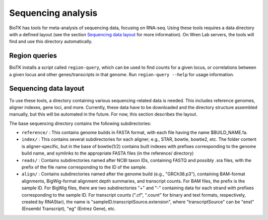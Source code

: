 ===================
Sequencing analysis
===================

BioTK has tools for meta-analysis of sequencing data, focusing on RNA-seq.
Using these tools requires a data directory with a defined layout (see the
section `Sequencing data layout`_ for more information). On Wren Lab servers,
the tools will find and use this directory automatically.

Region queries
==============

BioTK installs a script called ``region-query``, which can be used to find
counts for a given locus, or correlations between a given locus and other
genes/transcripts in that genome. Run ``region-query --help`` for usage
information.

Sequencing data layout
======================

To use these tools, a directory containing various sequencing-related data is
needed. This includes reference genomes, aligner indexes, gene loci, and more.
Currently, these data have to be downloaded and the directory structure
assembled manually, but this will be automated in the future. For now, this
section describes the layout.

The base sequencing directory contains the following subdirectories:

- ``reference/`` : This contains genome builds in FASTA format, with each file
  having the name $BUILD_NAME.fa.

- ``index/`` : This contains several subdirectories for each aligner; e.g.,
  STAR, bowtie, bowtie2, etc. The folder content is aligner-specific, but in
  the base of bowtie(1/2) contains built indexes with prefixes corresponding to
  the genome build name, and symlinks to the appropriate FASTA files (in the
  reference/ directory)

- ``reads/`` : Contains subdirectories named after NCBI taxon IDs, containing
  FASTQ and possibly .sra files, with the prefix of the file name corresponding
  to the ID of the sample.

- ``align/`` : Contains subdirectories named after the genome build (e.g.,
  "GRCh38.p3"), containing BAM-format alignments, BigWig-format alignment depth
  summaries, and transcript counts. For BAM files, the prefix is the sample ID.
  For BigWig files, there are two subdirectories "+" and "-" containing data
  for each strand with prefixes corresponding to the sample ID. For transcript
  counts (".cf", ".count" for binary and text formats, respectively, created by
  RNAStar), the name is "sampleID.transcriptSource.extension", where
  "transcriptSource" can be "enst" (Ensembl Transcript), "eg" (Entrez Gene),
  etc.
